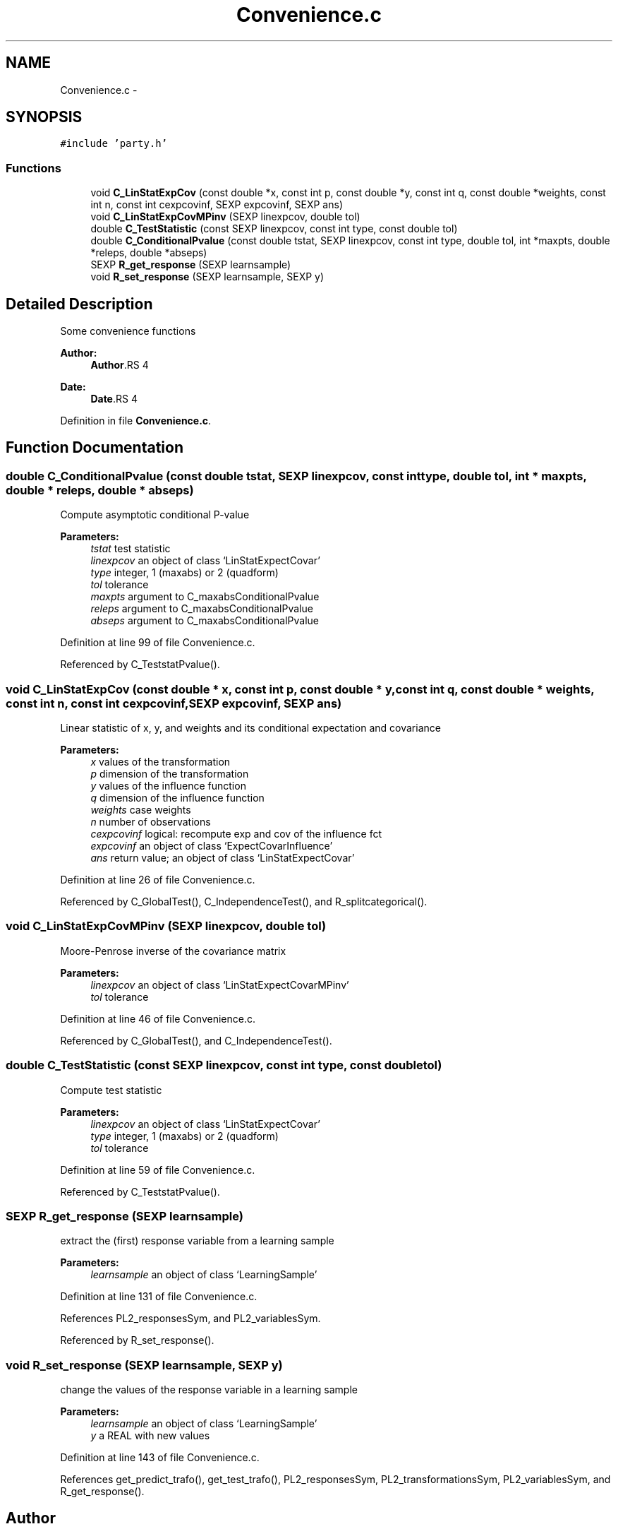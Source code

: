 .TH "Convenience.c" 3 "28 Feb 2008" "party" \" -*- nroff -*-
.ad l
.nh
.SH NAME
Convenience.c \- 
.SH SYNOPSIS
.br
.PP
\fC#include 'party.h'\fP
.br

.SS "Functions"

.in +1c
.ti -1c
.RI "void \fBC_LinStatExpCov\fP (const double *x, const int p, const double *y, const int q, const double *weights, const int n, const int cexpcovinf, SEXP expcovinf, SEXP ans)"
.br
.ti -1c
.RI "void \fBC_LinStatExpCovMPinv\fP (SEXP linexpcov, double tol)"
.br
.ti -1c
.RI "double \fBC_TestStatistic\fP (const SEXP linexpcov, const int type, const double tol)"
.br
.ti -1c
.RI "double \fBC_ConditionalPvalue\fP (const double tstat, SEXP linexpcov, const int type, double tol, int *maxpts, double *releps, double *abseps)"
.br
.ti -1c
.RI "SEXP \fBR_get_response\fP (SEXP learnsample)"
.br
.ti -1c
.RI "void \fBR_set_response\fP (SEXP learnsample, SEXP y)"
.br
.in -1c
.SH "Detailed Description"
.PP 
Some convenience functions
.PP
\fBAuthor:\fP
.RS 4
\fBAuthor\fP.RS 4

.RE
.PP
.RE
.PP
\fBDate:\fP
.RS 4
\fBDate\fP.RS 4

.RE
.PP
.RE
.PP

.PP
Definition in file \fBConvenience.c\fP.
.SH "Function Documentation"
.PP 
.SS "double C_ConditionalPvalue (const double tstat, SEXP linexpcov, const int type, double tol, int * maxpts, double * releps, double * abseps)"
.PP
Compute asymptotic conditional P-value 
.PP
\fBParameters:\fP
.RS 4
\fItstat\fP test statistic 
.br
\fIlinexpcov\fP an object of class `LinStatExpectCovar' 
.br
\fItype\fP integer, 1 (maxabs) or 2 (quadform) 
.br
\fItol\fP tolerance 
.br
\fImaxpts\fP argument to C_maxabsConditionalPvalue 
.br
\fIreleps\fP argument to C_maxabsConditionalPvalue 
.br
\fIabseps\fP argument to C_maxabsConditionalPvalue 
.RE
.PP

.PP
Definition at line 99 of file Convenience.c.
.PP
Referenced by C_TeststatPvalue().
.SS "void C_LinStatExpCov (const double * x, const int p, const double * y, const int q, const double * weights, const int n, const int cexpcovinf, SEXP expcovinf, SEXP ans)"
.PP
Linear statistic of x, y, and weights and its conditional expectation and covariance 
.br
 
.PP
\fBParameters:\fP
.RS 4
\fIx\fP values of the transformation 
.br
\fIp\fP dimension of the transformation 
.br
\fIy\fP values of the influence function 
.br
\fIq\fP dimension of the influence function 
.br
\fIweights\fP case weights 
.br
\fIn\fP number of observations 
.br
\fIcexpcovinf\fP logical: recompute exp and cov of the influence fct 
.br
\fIexpcovinf\fP an object of class `ExpectCovarInfluence' 
.br
\fIans\fP return value; an object of class `LinStatExpectCovar' 
.RE
.PP

.PP
Definition at line 26 of file Convenience.c.
.PP
Referenced by C_GlobalTest(), C_IndependenceTest(), and R_splitcategorical().
.SS "void C_LinStatExpCovMPinv (SEXP linexpcov, double tol)"
.PP
Moore-Penrose inverse of the covariance matrix 
.br
 
.PP
\fBParameters:\fP
.RS 4
\fIlinexpcov\fP an object of class `LinStatExpectCovarMPinv' 
.br
\fItol\fP tolerance 
.RE
.PP

.PP
Definition at line 46 of file Convenience.c.
.PP
Referenced by C_GlobalTest(), and C_IndependenceTest().
.SS "double C_TestStatistic (const SEXP linexpcov, const int type, const double tol)"
.PP
Compute test statistic 
.PP
\fBParameters:\fP
.RS 4
\fIlinexpcov\fP an object of class `LinStatExpectCovar' 
.br
\fItype\fP integer, 1 (maxabs) or 2 (quadform) 
.br
\fItol\fP tolerance 
.RE
.PP

.PP
Definition at line 59 of file Convenience.c.
.PP
Referenced by C_TeststatPvalue().
.SS "SEXP R_get_response (SEXP learnsample)"
.PP
extract the (first) response variable from a learning sample 
.PP
\fBParameters:\fP
.RS 4
\fIlearnsample\fP an object of class `LearningSample' 
.RE
.PP

.PP
Definition at line 131 of file Convenience.c.
.PP
References PL2_responsesSym, and PL2_variablesSym.
.PP
Referenced by R_set_response().
.SS "void R_set_response (SEXP learnsample, SEXP y)"
.PP
change the values of the response variable in a learning sample 
.PP
\fBParameters:\fP
.RS 4
\fIlearnsample\fP an object of class `LearningSample' 
.br
\fIy\fP a REAL with new values 
.RE
.PP

.PP
Definition at line 143 of file Convenience.c.
.PP
References get_predict_trafo(), get_test_trafo(), PL2_responsesSym, PL2_transformationsSym, PL2_variablesSym, and R_get_response().
.SH "Author"
.PP 
Generated automatically by Doxygen for party from the source code.
